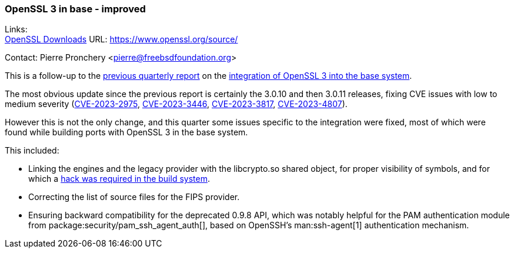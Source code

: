=== OpenSSL 3 in base - improved

Links: +
link:https://www.openssl.org/source/[OpenSSL Downloads] URL: link:https://www.openssl.org/source/[]

Contact: Pierre Pronchery <pierre@freebsdfoundation.org>

This is a follow-up to the link:https://www.freebsd.org/status/report-2023-04-2023-06/[previous quarterly report] on the link:https://www.freebsd.org/status/report-2023-04-2023-06/#_openssl_3_in_base[integration of OpenSSL 3 into the base system].

The most obvious update since the previous report is certainly the 3.0.10 and then 3.0.11 releases, fixing CVE issues with low to medium severity (link:https://cve.mitre.org/cgi-bin/cvename.cgi?name=CVE-2023-2975[CVE-2023-2975], link:https://cve.mitre.org/cgi-bin/cvename.cgi?name=CVE-2023-3446[CVE-2023-3446], link:https://cve.mitre.org/cgi-bin/cvename.cgi?name=CVE-2023-3817[CVE-2023-3817], link:https://cve.mitre.org/cgi-bin/cvename.cgi?name=CVE-2023-4807[CVE-2023-4807]).

However this is not the only change, and this quarter some issues specific to the integration were fixed, most of which were found while building ports with OpenSSL 3 in the base system.

This included:

* Linking the engines and the legacy provider with the libcrypto.so shared object, for proper visibility of symbols, and for which a link:https://cgit.freebsd.org/src/commit/Makefile.inc1?id=1a18383a52bc373e316d224cef1298debf6f7e25[hack was required in the build system].
* Correcting the list of source files for the FIPS provider.
* Ensuring backward compatibility for the deprecated 0.9.8 API, which was notably helpful for the PAM authentication module from package:security/pam_ssh_agent_auth[], based on OpenSSH's man:ssh-agent[1] authentication mechanism. 
